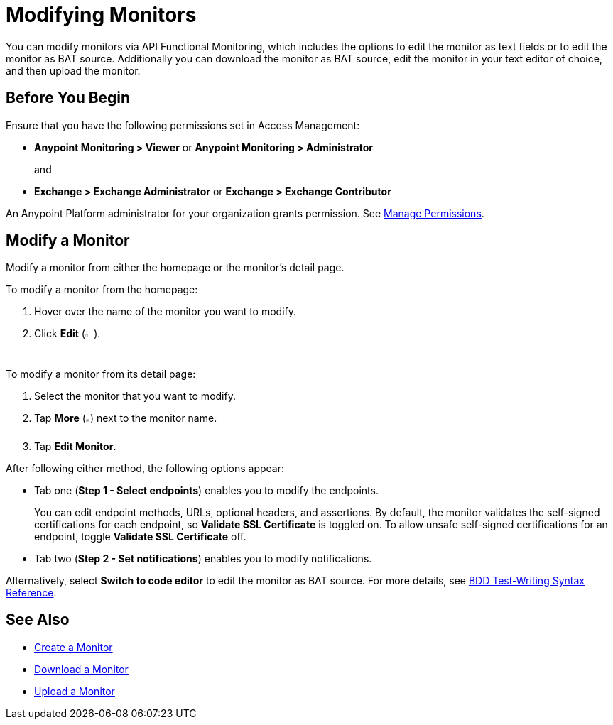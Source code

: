 = Modifying Monitors

You can modify monitors via API Functional Monitoring, which includes the options to edit the monitor as text fields or to edit the monitor as BAT source. Additionally you can download the monitor as BAT source, edit the monitor in your text editor of choice, and then upload the monitor.

== Before You Begin

Ensure that you have the following permissions set in Access Management:

* *Anypoint Monitoring > Viewer* or *Anypoint Monitoring > Administrator* 
+
and
+
* *Exchange > Exchange Administrator* or *Exchange > Exchange Contributor*

An Anypoint Platform administrator for your organization grants permission. See xref:access-management::managing-permissions.adoc[Manage Permissions].

[[modify-a-monitor]]
== Modify a Monitor

Modify a monitor from either the homepage or the monitor's detail page.

To modify a monitor from the homepage:

. Hover over the name of the monitor you want to modify. 
. Click *Edit* (image:afm-ui-edit-button.png[width=1.5%,height=1.5%]).

To modify a monitor from its detail page:

. Select the monitor that you want to modify.
. Tap *More* (image:afm-ui-more-button.png[width=0.75%,height=0.75%]) next to the monitor name.
. Tap *Edit Monitor*.

After following either method, the following options appear:

* Tab one (*Step 1 - Select endpoints*) enables you to modify the endpoints.
+ 
You can edit endpoint methods, URLs, optional headers, and assertions. By default, the monitor validates the self-signed certifications for each endpoint, so *Validate SSL Certificate* is toggled on. To allow unsafe self-signed certifications for an endpoint, toggle *Validate SSL Certificate* off.

* Tab two (*Step 2 - Set notifications*) enables you to modify notifications.

Alternatively, select *Switch to code editor* to edit the monitor as BAT source. For more details, see xref:bat-bdd-reference.adoc[BDD Test-Writing Syntax Reference].

== See Also

 * xref:afm-create-monitor.adoc[Create a Monitor]
 * xref:afm-download-test.adoc[Download a Monitor]
 * xref:afm-upload-monitor.adoc[Upload a Monitor]
